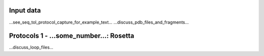 ====================================
Input data
====================================

...see_seq_tol_protocol_capture_for_example_text...
...discuss_pdb_files_and_fragments...

========================================
Protocols 1 - ...some_number...: Rosetta
========================================

...discuss_loop_files...
